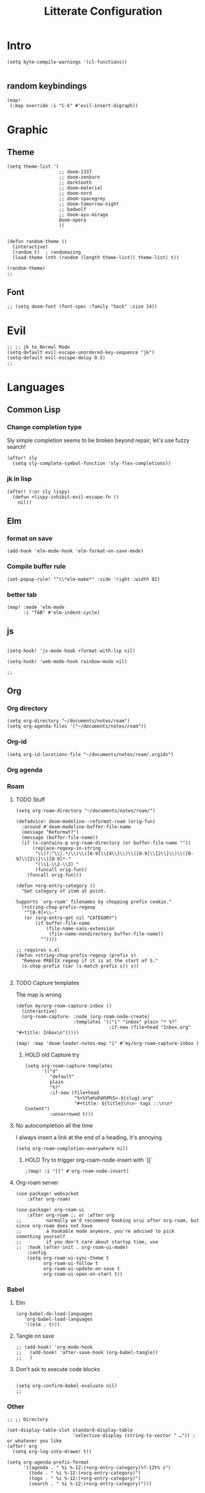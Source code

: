:PROPERTIES:
:HEADER_ARGS: :results none
:END:
#+TITLE: Litterate Configuration

* Intro
#+begin_src elisp
(setq byte-compile-warnings '(cl-functions))

#+END_SRC
** random keybindings
#+begin_src elisp
(map!
 (:map override :i "C-k" #'evil-insert-digraph))
#+end_src
* Graphic
** Theme
#+BEGIN_SRC elisp
(setq theme-list '(
                   ;; doom-1337
                   ;; doom-zenburn
                   ;; darktooth
                   ;; doom-material
                   ;; doom-nord
                   ;; doom-spacegrey
                   ;; doom-tomorrow-night
                   ;; badwolf
                   ;; doom-ayu-mirage
                   doom-opera
                   ))


(defun random-theme ()
  (interactive)
  (random t)  ; randomazing
  (load-theme (nth (random (length theme-list)) theme-list) t))

(random-theme)
;;
#+END_SRC
** Font
#+begin_src elisp
;; (setq doom-font (font-spec :family "hack" :size 14))
#+end_src
* Evil
#+BEGIN_SRC elisp
;; ;; jk to Normal Mode
(setq-default evil-escape-unordered-key-sequence "jk")
(setq-default evil-escape-delay 0.5)
;;
#+END_SRC
* Languages
** Common Lisp
*** Change completion type
Sly simple completion seems to be broken beyond repair, let's use fuzzy search!

#+begin_src elisp
(after! sly
  (setq sly-complete-symbol-function 'sly-flex-completions))
#+end_src

*** jk in lisp
#+begin_src elisp
(after! (:or sly lispy)
  (defun +lispy-inhibit-evil-escape-fn ()
    nil))
#+end_src
** Elm
*** format on save
#+begin_src elisp
(add-hook 'elm-mode-hook 'elm-format-on-save-mode)
#+end_src
*** Compile buffer rule
#+begin_src elisp
(set-popup-rule! "^\\*elm-make*" :side 'right :width 82)
#+end_src
*** better tab
#+begin_src elisp
(map! :mode 'elm-mode
      :i "TAB" #'elm-indent-cycle)
#+end_src
** js
#+BEGIN_SRC elisp

(setq-hook! 'js-mode-hook +format-with-lsp nil)

(setq-hook! 'web-mode-hook rainbow-mode nil)

;;
#+END_SRC
** Org
*** Org directory
#+begin_src elisp
(setq org-directory "~/documents/notes/roam")
(setq org-agenda-files '("~/documents/notes/roam"))
#+end_src
*** Org-id
#+begin_src elisp
(setq org-id-locations-file "~/documents/notes/roam/.orgids")
#+end_src
*** Org agenda

*** Roam
**** TODO Stuff
#+begin_src elisp
(setq org-roam-directory "~/documents/notes/roam/")

(defadvice! doom-modeline--reformat-roam (orig-fun)
  :around #'doom-modeline-buffer-file-name
  (message "Reformat?")
  (message (buffer-file-name))
  (if (s-contains-p org-roam-directory (or buffer-file-name ""))
      (replace-regexp-in-string
       "\\(?:^\\|.*/\\)\\([0-9]\\{4\\}\\)\\([0-9]\\{2\\}\\)\\([0-9]\\{2\\}\\)[0-9]*-"
       "(\\1-\\2-\\3) "
       (funcall orig-fun))
    (funcall orig-fun)))

(defun +org-entry-category ()
  "Get category of item at point.

Supports `org-roam' filenames by chopping prefix cookie."
  (+string-chop-prefix-regexp
   "^[0-9]+\\-"
   (or (org-entry-get nil "CATEGORY")
       (if buffer-file-name
           (file-name-sans-extension
            (file-name-nondirectory buffer-file-name))
         ""))))

;; requires s.el
(defun +string-chop-prefix-regexp (prefix s)
  "Remove PREFIX regexp if it is at the start of S."
  (s-chop-prefix (car (s-match prefix s)) s))

#+end_src

**** TODO Capture templates
The map is wrong
#+begin_src elisp
(defun my/org-roam-capture-inbox ()
  (interactive)
  (org-roam-capture- :node (org-roam-node-create)
                     :templates '(("i" "inbox" plain "* %?"
                                  :if-new (file+head "Inbox.org" "#+title: Inbox\n")))))

(map! :map 'doom-leader-notes-map "i" #'my/org-roam-capture-inbox )
#+end_src

***** HOLD old Capture try
#+begin_src
(setq org-roam-capture-templates
      '(("d"
         "default"
         plain
         "%?"
         :if-new (file+head
                  "%<%Y%m%d%H%M%S>-${slug}.org"
                  "#+title: ${title}\n\n- tags ::\n\n* Content")
         :unnarrowed t)))
#+end_src
**** No autocompletion all the time
I always insert a link at the end of a heading, it's annoying
#+begin_src elisp
(setq org-roam-completion-everywhere nil)
#+end_src
***** HOLD Try to trigger org-roam-node-insert with `[[`
#+begin_src elisp
;(map! :i "[[" #'org-roam-node-insert)
#+end_src

**** Org-roam server
#+begin_src elisp
(use-package! websocket
    :after org-roam)

(use-package! org-roam-ui
    :after org-roam ;; or :after org
;;         normally we'd recommend hooking orui after org-roam, but since org-roam does not have
;;         a hookable mode anymore, you're advised to pick something yourself
;;         if you don't care about startup time, use
;;  :hook (after-init . org-roam-ui-mode)
    :config
    (setq org-roam-ui-sync-theme t
          org-roam-ui-follow t
          org-roam-ui-update-on-save t
          org-roam-ui-open-on-start t))
#+end_src
*** Babel
**** Elm
#+begin_src elisp
(org-babel-do-load-languages
   'org-babel-load-languages
   '((elm . t)))
#+end_src
**** Tangle on save
#+begin_src elisp
;; (add-hook! 'org-mode-hook
;;   (add-hook! 'after-save-hook (org-babel-tangle))
;;   )
#+end_src
**** Don't ask to execute code blocks
#+BEGIN_SRC elisp

(setq org-confirm-babel-evaluate nil)
;;
#+END_SRC
*** Other
#+BEGIN_SRC elisp
;; ;; Directory

(set-display-table-slot standard-display-table
                        'selective-display (string-to-vector " …")) ; or whatever you like
(after! org
  (setq org-log-into-drawer t))

(setq org-agenda-prefix-format
      '((agenda . " %i %-12:(+org-entry-category)%?-12t% s")
        (todo . " %i %-12:(+org-entry-category)")
        (tags . " %i %-12:(+org-entry-category)")
        (search . " %i %-12:(+org-entry-category)")))

#+END_SRC
** php
#+BEGIN_SRC elisp
(setq! lsp-clients-php-server-command
       (expand-file-name "~/.config/composer/vendor/felixfbecker/language-server/bin/php-language-server.php"))

       #+END_SRC
** python
#+BEGIN_SRC elisp
(setq-hook! 'python-mode-hook +format-with-lsp t)

;;
#+END_SRC

* SSH Agent
#+BEGIN_SRC elisp
(exec-path-from-shell-copy-env "SSH_AGENT_PID")
(exec-path-from-shell-copy-env "SSH_AUTH_SOCK")

;;
#+END_SRC
* yas
#+BEGIN_SRC elisp
(defun +yas/org-src-header-p ()
  "Return non-nil if point is on a org src header, nil otherwise."
  (car
   (member
    (downcase
     (save-excursion
       (goto-char (line-beginning-position))
       (buffer-substring-no-properties
        (point)
        (or (ignore-errors
              (search-forward " " (line-end-position)))
            (1+ (point))))))
    '("#+property:" "#+begin_src" "#+header:"))))

;;
#+END_SRC
* ripgrep
#+BEGIN_SRC elisp

(after! counsel
  (setq counsel-rg-base-command "rg -M 240 --with-filename --no-heading --line-number --color never %s || true"))

;;
#+END_SRC
* Applications
** mu4e
#+BEGIN_SRC elisp
(setq +mu4e-mu4e-mail-path '~/documents/mail)
(set-email-account! "basile.pracca@gmail.com"
                    '((mu4e-sent-folder       . "/Sent")
                      (mu4e-drafts-folder     . "/Draft")
                      (mu4e-trash-folder      . "/Trash")
                      ;; (mu4e-refile-folder     . "/All")
                      (smtpmail-smtp-user     . "basile.pracca@gmail.com")
                      (mu4e-compose-signature . "---\nBasile PRACCA"))
                    t)
(setq user-mail-address "basile.pracca@gmail.com")

(setq mu4e-bookmarks
      '(( :name  "Unread messages"
          :query "flag:unread AND NOT flag:trashed AND maildir:/INBOX"
          :key ?u)
        ( :name "Today's messages"
          :query "date:today..now and maildir:/INBOX"
          :key ?t)
        ( :name "Last 7 days"
          :query "date:7d..now AND and maildir:/INBOX"
          :hide-unread t
          :key ?w)
        ( :name "Important"
          :query "maildir:/Starred"
          :key ?i)
        ( :name "Git"
          :query "from:noreply@github.com or from:noreplay@gitlab.com"
          :key ?g)
        )
      )
;;
#+END_SRC
** man
#+begin_src elisp
(set-popup-rule! "^\\*Man" :side 'right :width 82)
#+end_src
** elfeed
#+BEGIN_SRC elisp
(map! :map 'doom-leader-open-map "e" #'elfeed)
(map! :map 'elfeed-search-mode-map :n "r" #'elfeed-search-fetch)
(setq rmh-elfeed-org-files '("~/documents/notes/elfeed.org"))
#+END_SRC
*** elfeed dashboard
#+BEGIN_SRC elisp
(setq elfeed-dashboard-file "~/.doom.d/elfeed_dashboard.org")

#+END_SRC
* Tools
** Vertico
*** Load consult.el
#+begin_src elisp
(autoload 'consult--directory-prompt "consult")
#+end_src

* window transpose
#+BEGIN_SRC elisp
(map! :map 'evil-window-map "t" #'transpose-frame)

#+END_SRC
* avy
#+BEGIN_SRC elisp
(map! :nvei "C-." #'avy-goto-char-2)
(map! :nvei "C->" #'avy-resume)

#+end_src
